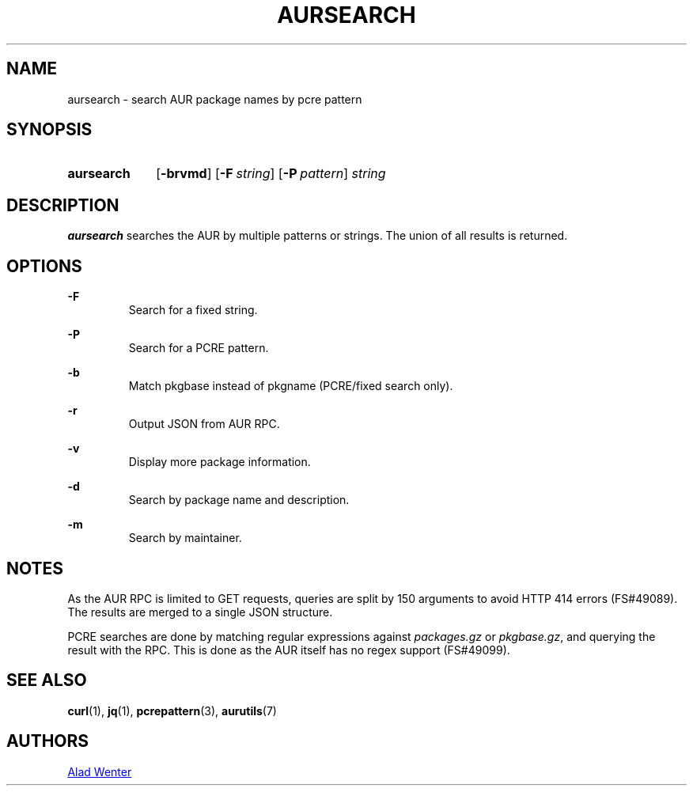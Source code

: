 .TH AURSEARCH 1 2016-05-18 AURUTILS
.SH NAME
aursearch \- search AUR package names by pcre pattern

.SH SYNOPSIS
.SY aursearch
.OP \-brvmd
.OP -F string
.OP -P pattern
.I string
.YS

.SH DESCRIPTION
\fBaursearch\fR searches the AUR by multiple patterns or strings. The
union of all results is returned.

.SH OPTIONS
.B \-F
.RS
Search for a fixed string.
.RE

.B \-P
.RS
Search for a PCRE pattern.
.RE

.B \-b
.RS
Match pkgbase instead of pkgname (PCRE/fixed search only).
.RE

.B \-r
.RS
Output JSON from AUR RPC.
.RE

.B \-v
.RS
Display more package information.
.RE

.B \-d
.RS
Search by package name and description.
.RE

.B \-m
.RS
Search by maintainer.
.RE

.SH NOTES
As the AUR RPC is limited to GET requests, queries are split by 150
arguments to avoid HTTP 414 errors (FS#49089). The results are merged
to a single JSON structure.

PCRE searches are done by matching regular expressions against
\fIpackages.gz\fR or \fIpkgbase.gz\fR, and querying the result with
the RPC. This is done as the AUR itself has no regex support
(FS#49099).

.SH SEE ALSO
.BR curl (1),
.BR jq (1),
.BR pcrepattern (3),
.BR aurutils (7)

.SH AUTHORS
.MT https://github.com/AladW
Alad Wenter
.ME

.\" vim: set textwidth=72:
